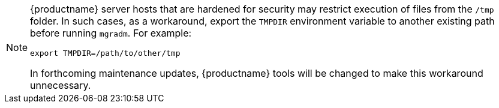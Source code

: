 [NOTE]
====
{productname} server hosts that are hardened for security may restrict execution of files from the [path]``/tmp`` folder.
In such cases, as a workaround, export the [literal]``TMPDIR`` environment variable to another existing path before running [command]``mgradm``.
For example:

[source,shell]
----
export TMPDIR=/path/to/other/tmp
----

In forthcoming maintenance updates, {productname} tools will be changed to make this workaround unnecessary.
====
